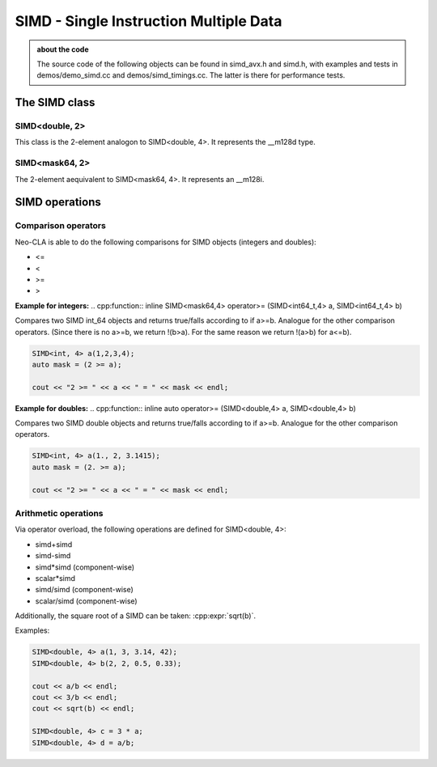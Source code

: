 #######################################
SIMD - Single Instruction Multiple Data
#######################################

.. admonition:: about the code
    :class: tip

    The source code of the following objects can be found in simd_avx.h and simd.h,
    with examples and tests in demos/demo_simd.cc and demos/simd_timings.cc. The
    latter is there for performance tests.


The SIMD class
==============

SIMD<double, 2>
---------------

This class is the 2-element analogon to SIMD<double, 4>. It represents the __m128d type.

.. cpp:class:: template<> \
    SIMD<double, 2>

    .. cpp:function:: SIMD (double _val)

        There is a broadcasting constructor,

    .. cpp:function:: SIMD (double v0, double v1)

        one that gets every element individually,

    .. cpp:function:: SIMD (SIMD<double,1> v0, SIMD<double,1> v1)

        one that puts together smaller SIMDs,

    .. cpp:function:: SIMD (std::array<double,2> a)

        one that takes a vector

    .. cpp:function:: SIMD (double const * p)

        or a pointer array

    .. cpp:function:: SIMD (double const * p, SIMD<mask64,2> mask)

        or even a pointer array and a mask

    .. cpp:function:: static constexpr int Size()

        just returns 2

    .. cpp:function:: auto Val()

        the underlying __m128d

    .. cpp:function:: const double * Ptr() const

        the underlying __mm128d, as a double array

    .. cpp:function:: SIMD<double, 1> Lo() const

        first element

    .. cpp:function:: SIMD<double, 1> Hi() const

        second element

    .. cpp:function:: double operator[](size_t i) const

    .. cpp:function:: void Store (double * p) const
    .. cpp:function:: void Store (double * p, SIMD<mask64,2> mask) const

        store into p

    .. code-block:: C++

        SIMD<double, 2> f(2, 3);
        SIMD<double, 2> h(f, mask);

SIMD<mask64, 2>
---------------

The 2-element aequivalent to SIMD<mask64, 4>. It represents an __m128i.

.. cpp:class:: template<> \
    SIMD<mask64, 2>

    .. cpp:function:: SIMD (__m128i _mask)
    .. cpp:function:: SIMD (__m128d _mask)

        Both __m128i and the double variant are allowed.

    .. cpp:function:: auto Val() const

        The underlying __m128i.

    .. cpp:function:: mask64 operator[](size_t i) const

    .. cpp:function:: SIMD<mask64, 1> Lo() const
    .. cpp:function:: SIMD<mask64, 1> Hi() const

        first and second part of the SIMD

    .. code-block:: C++
        
        SIMD<mask64, 2> mask(_mm_cmp_pd(f.Val(),i.Val(), _CMP_GT_OQ));


SIMD operations
===============

Comparison operators
--------------------

Neo-CLA is able to do the following comparisons for SIMD objects (integers and doubles):

- <=
- <
- >=
- >

**Example for integers:**
.. cpp:function:: inline SIMD<mask64,4> operator>= (SIMD<int64_t,4> a, SIMD<int64_t,4> b)

Compares two SIMD int_64 objects and returns true/falls according to if a>=b. Analogue for the other comparison operators.
(Since there is no a>=b, we return !(b>a). For the same reason we return !(a>b) for a<=b).

.. code-block:: C++
    
    SIMD<int, 4> a(1,2,3,4);
    auto mask = (2 >= a);

    cout << "2 >= " << a << " = " << mask << endl;




**Example for doubles:**
.. cpp:function:: inline auto operator>= (SIMD<double,4> a, SIMD<double,4> b)

Compares two SIMD double objects and returns true/falls according to if a>=b. Analogue for the other comparison operators.

.. code-block:: C++
    
    SIMD<int, 4> a(1., 2, 3.1415);
    auto mask = (2. >= a);

    cout << "2 >= " << a << " = " << mask << endl;



Arithmetic operations
---------------------

Via operator overload, the following operations are defined for SIMD<double, 4>:

- simd+simd
- simd-simd
- simd*simd (component-wise)
- scalar*simd
- simd/simd (component-wise)
- scalar/simd (component-wise)

Additionally, the square root of a SIMD can be taken: :cpp:expr:`sqrt(b)`.

Examples:

.. code-block:: C++

    SIMD<double, 4> a(1, 3, 3.14, 42);
    SIMD<double, 4> b(2, 2, 0.5, 0.33);

    cout << a/b << endl;
    cout << 3/b << endl;
    cout << sqrt(b) << endl;

    SIMD<double, 4> c = 3 * a;
    SIMD<double, 4> d = a/b;